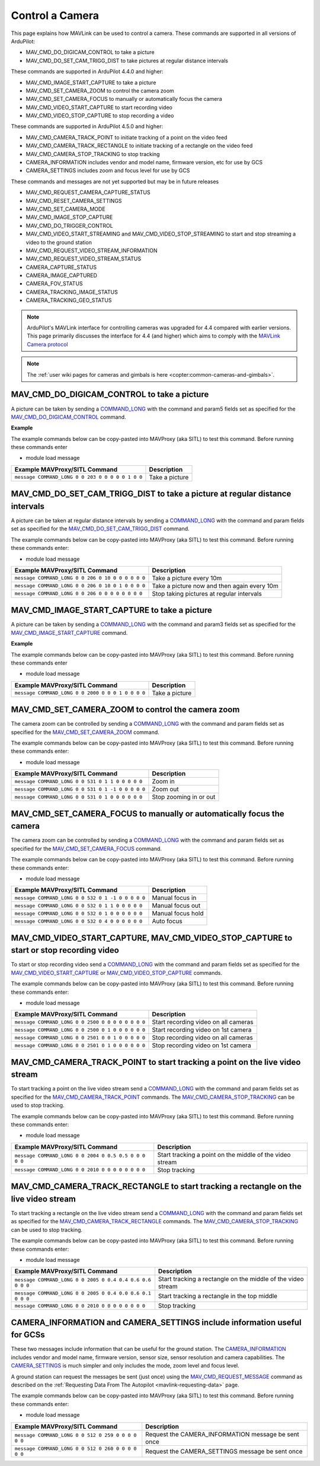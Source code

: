 .. _mavlink-camera:

================
Control a Camera
================

This page explains how MAVLink can be used to control a camera.  These commands are supported in all versions of ArduPilot:

- MAV_CMD_DO_DIGICAM_CONTROL to take a picture
- MAV_CMD_DO_SET_CAM_TRIGG_DIST to take pictures at regular distance intervals

These commands are supported in ArduPilot 4.4.0 and higher:

- MAV_CMD_IMAGE_START_CAPTURE to take a picture
- MAV_CMD_SET_CAMERA_ZOOM to control the camera zoom
- MAV_CMD_SET_CAMERA_FOCUS to manually or automatically focus the camera
- MAV_CMD_VIDEO_START_CAPTURE to start recording video
- MAV_CMD_VIDEO_STOP_CAPTURE to stop recording a video

These commands are supported in ArduPilot 4.5.0 and higher:

- MAV_CMD_CAMERA_TRACK_POINT to initiate tracking of a point on the video feed
- MAV_CMD_CAMERA_TRACK_RECTANGLE to initiate tracking of a rectangle on the video feed
- MAV_CMD_CAMERA_STOP_TRACKING to stop tracking
- CAMERA_INFORMATION includes vendor and model name, firmware version, etc for use by GCS
- CAMERA_SETTINGS includes zoom and focus level for use by GCS

These commands and messages are not yet supported but may be in future releases

- MAV_CMD_REQUEST_CAMERA_CAPTURE_STATUS
- MAV_CMD_RESET_CAMERA_SETTINGS
- MAV_CMD_SET_CAMERA_MODE
- MAV_CMD_IMAGE_STOP_CAPTURE
- MAV_CMD_DO_TRIGGER_CONTROL
- MAV_CMD_VIDEO_START_STREAMING and MAV_CMD_VIDEO_STOP_STREAMING to start and stop streaming a video to the ground station
- MAV_CMD_REQUEST_VIDEO_STREAM_INFORMATION
- MAV_CMD_REQUEST_VIDEO_STREAM_STATUS
- CAMERA_CAPTURE_STATUS
- CAMERA_IMAGE_CAPTURED
- CAMERA_FOV_STATUS
- CAMERA_TRACKING_IMAGE_STATUS
- CAMERA_TRACKING_GEO_STATUS

.. note::

    ArduPilot's MAVLink interface for controlling cameras was upgraded for 4.4 compared with earlier versions. This page primarily discusses the interface for 4.4 (and higher) which aims to comply with the `MAVLink Camera protocol <https://mavlink.io/en/services/camera.html>`__

.. note::

    The :ref:`user wiki pages for cameras and gimbals is here <copter:common-cameras-and-gimbals>`.

MAV_CMD_DO_DIGICAM_CONTROL to take a picture
--------------------------------------------

A picture can be taken by sending a `COMMAND_LONG <https://mavlink.io/en/messages/common.html#COMMAND_LONG>`__ with the command and param5 fields set as specified for the `MAV_CMD_DO_DIGICAM_CONTROL <https://mavlink.io/en/messages/common.html#MAV_CMD_DO_DIGICAM_CONTROL>`__ command.

.. raw:: html

   <table border="1" class="docutils">
   <tbody>
   <tr>
   <th>Command Field</th>
   <th>Type</th>
   <th>Description</th>
   </tr>
   <tr>
   <td><strong>target_system</strong></td>
   <td>uint8_t</td>
   <td>System ID of flight controller or just 0</td>
   </tr>
   <tr>
   <td><strong>target_component</strong></td>
   <td>uint8_t</td>
   <td>Component ID of flight controller or just 0</td>
   </tr>
   <tr>
   <td><strong>command</strong></td>
   <td>uint16_t</td>
   <td>MAV_CMD_DO_DIGICAM_CONTROL=203</td>
   </tr>
   <tr style="color: #c0c0c0">
   <td><strong>confirmation</strong></td>
   <td>uint8_t</td>
   <td>0</td>
   </tr>
   <tr style="color: #c0c0c0">
   <td><strong>param1</strong></td>
   <td>float</td>
   <td>Session Control (unused)</td>
   </tr>
   <tr style="color: #c0c0c0">
   <td><strong>param2</strong></td>
   <td>float</td>
   <td>Zoom Absolute (unused)</td>
   </tr>
   <tr style="color: #c0c0c0">
   <td><strong>param3</strong></td>
   <td>float</td>
   <td>Zoom Relative (unused)</td>
   </tr>
   <tr style="color: #c0c0c0">
   <td><strong>param4</strong></td>
   <td>float</td>
   <td>Focus (unused)</td>
   </tr>
   <tr>
   <td><strong>param5</strong></td>
   <td>float</td>
   <td>Shoot Command=1</td>
   </tr>
   <tr style="color: #c0c0c0">
   <td><strong>param6</strong></td>
   <td>float</td>
   <td>Command Identify (unused)</td>
   </tr>
   <tr style="color: #c0c0c0">
   <td><strong>param7</strong></td>
   <td>float</td>
   <td>Shot ID (unused)</td>
   </tr>
   </tbody>
   </table>

**Example**

The example commands below can be copy-pasted into MAVProxy (aka SITL) to test this command.  Before running these commands enter

- module load message

+------------------------------------------------------+---------------------------------+
| Example MAVProxy/SITL Command                        | Description                     |
+======================================================+=================================+
| ``message COMMAND_LONG 0 0 203 0 0 0 0 0 1 0 0``     | Take a picture                  |
+------------------------------------------------------+---------------------------------+

MAV_CMD_DO_SET_CAM_TRIGG_DIST to take a picture at regular distance intervals
-----------------------------------------------------------------------------

A picture can be taken at regular distance intervals by sending a `COMMAND_LONG <https://mavlink.io/en/messages/common.html#COMMAND_LONG>`__ with the command and param fields set as specified for the `MAV_CMD_DO_SET_CAM_TRIGG_DIST <https://mavlink.io/en/messages/common.html#MAV_CMD_DO_SET_CAM_TRIGG_DIST>`__ command.

.. raw:: html

   <table border="1" class="docutils">
   <tbody>
   <tr>
   <th>Command Field</th>
   <th>Type</th>
   <th>Description</th>
   </tr>
   <tr>
   <td><strong>target_system</strong></td>
   <td>uint8_t</td>
   <td>System ID of flight controller or just 0</td>
   </tr>
   <tr>
   <td><strong>target_component</strong></td>
   <td>uint8_t</td>
   <td>Component ID of flight controller or just 0</td>
   </tr>
   <tr>
   <td><strong>command</strong></td>
   <td>uint16_t</td>
   <td>MAV_CMD_DO_SET_CAM_TRIGG_DIST=206</td>
   </tr>
   <tr style="color: #c0c0c0">
   <td><strong>confirmation</strong></td>
   <td>uint8_t</td>
   <td>0</td>
   </tr>
   <tr>
   <td><strong>param1</strong></td>
   <td>float</td>
   <td>Distance in meters or 0 to stop triggering</td>
   </tr>
   <tr style="color: #c0c0c0">
   <td><strong>param2</strong></td>
   <td>float</td>
   <td>Shutter (unused)</td>
   </tr>
   <tr>
   <td><strong>param3</strong></td>
   <td>float</td>
   <td>Trigger camera once immediately. (0 = no trigger now, 1 = trigger now)</td>
   </tr>
   <tr style="color: #c0c0c0">
   <td><strong>param4</strong></td>
   <td>float</td>
   <td>unused</td>
   </tr>
   <tr style="color: #c0c0c0">
   <td><strong>param5</strong></td>
   <td>float</td>
   <td>unused</td>
   </tr>
   <tr style="color: #c0c0c0">
   <td><strong>param6</strong></td>
   <td>float</td>
   <td>unused</td>
   </tr>
   <tr style="color: #c0c0c0">
   <td><strong>param7</strong></td>
   <td>float</td>
   <td>unused</td>
   </tr>
   </tbody>
   </table>

The example commands below can be copy-pasted into MAVProxy (aka SITL) to test this command.  Before running these commands enter:

- module load message

+----------------------------------------------------+---------------------------------------------+
| Example MAVProxy/SITL Command                      | Description                                 |
+====================================================+=============================================+
| ``message COMMAND_LONG 0 0 206 0 10 0 0 0 0 0 0``  | Take a picture every 10m                    |
+----------------------------------------------------+---------------------------------------------+
| ``message COMMAND_LONG 0 0 206 0 10 0 1 0 0 0 0``  | Take a picture now and then again every 10m |
+----------------------------------------------------+---------------------------------------------+
| ``message COMMAND_LONG 0 0 206 0 0 0 0 0 0 0 0``   | Stop taking pictures at regular intervals   |
+----------------------------------------------------+---------------------------------------------+

MAV_CMD_IMAGE_START_CAPTURE to take a picture
---------------------------------------------

A picture can be taken by sending a `COMMAND_LONG <https://mavlink.io/en/messages/common.html#COMMAND_LONG>`__ with the command and param3 fields set as specified for the `MAV_CMD_IMAGE_START_CAPTURE <https://mavlink.io/en/messages/common.html#MAV_CMD_IMAGE_START_CAPTURE>`__ command.

.. raw:: html

   <table border="1" class="docutils">
   <tbody>
   <tr>
   <th>Command Field</th>
   <th>Type</th>
   <th>Description</th>
   </tr>
   <tr>
   <td><strong>target_system</strong></td>
   <td>uint8_t</td>
   <td>System ID of flight controller or just 0</td>
   </tr>
   <tr>
   <td><strong>target_component</strong></td>
   <td>uint8_t</td>
   <td>Component ID of flight controller or just 0</td>
   </tr>
   <tr>
   <td><strong>command</strong></td>
   <td>uint16_t</td>
   <td>MAV_CMD_IMAGE_START_CAPTURE=2000</td>
   </tr>
   <tr style="color: #c0c0c0">
   <td><strong>confirmation</strong></td>
   <td>uint8_t</td>
   <td>0</td>
   </tr>
   <tr style="color: #c0c0c0">
   <td><strong>param1</strong></td>
   <td>float</td>
   <td>unused</td>
   </tr>
   <tr style="color: #c0c0c0">
   <td><strong>param2</strong></td>
   <td>float</td>
   <td>Interval=0 (unsupported)</td>
   </tr>
   <tr>
   <td><strong>param3</strong></td>
   <td>float</td>
   <td>Total Images=1 (multiple images not supported)</td>
   </tr>
   <tr style="color: #c0c0c0">
   <td><strong>param4</strong></td>
   <td>float</td>
   <td>Sequence Number (unsupported)</td>
   </tr>
   <tr style="color: #c0c0c0">
   <td><strong>param5</strong></td>
   <td>float</td>
   <td>Sequence Number (unsupported)</td>
   </tr>
   <tr style="color: #c0c0c0">
   <td><strong>param6</strong></td>
   <td>float</td>
   <td>unused</td>
   </tr>
   <tr style="color: #c0c0c0">
   <td><strong>param7</strong></td>
   <td>float</td>
   <td>unused</td>
   </tr>
   </tbody>
   </table>

**Example**

The example commands below can be copy-pasted into MAVProxy (aka SITL) to test this command.  Before running these commands enter

- module load message

+------------------------------------------------------+---------------------------------+
| Example MAVProxy/SITL Command                        | Description                     |
+======================================================+=================================+
| ``message COMMAND_LONG 0 0 2000 0 0 0 1 0 0 0 0``    | Take a picture                  |
+------------------------------------------------------+---------------------------------+

MAV_CMD_SET_CAMERA_ZOOM to control the camera zoom
--------------------------------------------------

The camera zoom can be controlled by sending a `COMMAND_LONG <https://mavlink.io/en/messages/common.html#COMMAND_LONG>`__ with the command and param fields set as specified for the `MAV_CMD_SET_CAMERA_ZOOM <https://mavlink.io/en/messages/common.html#MAV_CMD_SET_CAMERA_ZOOM>`__ command.

.. raw:: html

   <table border="1" class="docutils">
   <tbody>
   <tr>
   <th>Command Field</th>
   <th>Type</th>
   <th>Description</th>
   </tr>
   <tr>
   <td><strong>target_system</strong></td>
   <td>uint8_t</td>
   <td>System ID of flight controller or just 0</td>
   </tr>
   <tr>
   <td><strong>target_component</strong></td>
   <td>uint8_t</td>
   <td>Component ID of flight controller or just 0</td>
   </tr>
   <tr>
   <td><strong>command</strong></td>
   <td>uint16_t</td>
   <td>MAV_CMD_SET_CAMERA_ZOOM=531</td>
   </tr>
   <tr style="color: #c0c0c0">
   <td><strong>confirmation</strong></td>
   <td>uint8_t</td>
   <td>0</td>
   </tr>
   <tr>
   <td><strong>param1</strong></td>
   <td>float</td>
   <td>Zoom Type=1 (step=0, continous=1, range=2, focal length=3)</td>
   </tr>
   <tr>
   <td><strong>param2</strong></td>
   <td>float</td>
   <td>Zoom Value (zoom in=1, zoom out=-1, stop=0)</td>
   </tr>
   <tr style="color: #c0c0c0">
   <td><strong>param3</strong></td>
   <td>float</td>
   <td>unused</td>
   </tr>
   <tr style="color: #c0c0c0">
   <td><strong>param4</strong></td>
   <td>float</td>
   <td>unused</td>
   </tr>
   <tr style="color: #c0c0c0">
   <td><strong>param5</strong></td>
   <td>float</td>
   <td>unused</td>
   </tr>
   <tr style="color: #c0c0c0">
   <td><strong>param6</strong></td>
   <td>float</td>
   <td>unused</td>
   </tr>
   <tr style="color: #c0c0c0">
   <td><strong>param7</strong></td>
   <td>float</td>
   <td>unused</td>
   </tr>
   </tbody>
   </table>

The example commands below can be copy-pasted into MAVProxy (aka SITL) to test this command.  Before running these commands enter:

- module load message

+----------------------------------------------------+---------------------------------------------+
| Example MAVProxy/SITL Command                      | Description                                 |
+====================================================+=============================================+
| ``message COMMAND_LONG 0 0 531 0 1 1 0 0 0 0 0``   | Zoom in                                     |
+----------------------------------------------------+---------------------------------------------+
| ``message COMMAND_LONG 0 0 531 0 1 -1 0 0 0 0 0``  | Zoom out                                    |
+----------------------------------------------------+---------------------------------------------+
| ``message COMMAND_LONG 0 0 531 0 1 0 0 0 0 0 0``   | Stop zooming in or out                      |
+----------------------------------------------------+---------------------------------------------+

MAV_CMD_SET_CAMERA_FOCUS to manually or automatically focus the camera
----------------------------------------------------------------------

The camera zoom can be controlled by sending a `COMMAND_LONG <https://mavlink.io/en/messages/common.html#COMMAND_LONG>`__ with the command and param fields set as specified for the `MAV_CMD_SET_CAMERA_FOCUS <https://mavlink.io/en/messages/common.html#MAV_CMD_SET_CAMERA_FOCUS>`__ command.

.. raw:: html

   <table border="1" class="docutils">
   <tbody>
   <tr>
   <th>Command Field</th>
   <th>Type</th>
   <th>Description</th>
   </tr>
   <tr>
   <td><strong>target_system</strong></td>
   <td>uint8_t</td>
   <td>System ID of flight controller or just 0</td>
   </tr>
   <tr>
   <td><strong>target_component</strong></td>
   <td>uint8_t</td>
   <td>Component ID of flight controller or just 0</td>
   </tr>
   <tr>
   <td><strong>command</strong></td>
   <td>uint16_t</td>
   <td>MAV_CMD_SET_CAMERA_FOCUS=532</td>
   </tr>
   <tr style="color: #c0c0c0">
   <td><strong>confirmation</strong></td>
   <td>uint8_t</td>
   <td>0</td>
   </tr>
   <tr>
   <td><strong>param1</strong></td>
   <td>float</td>
   <td>Focus Type=1 OR 4 (step=0, continous=1, range=2, meters=3, auto=4, auto single=5, auto continuous=6)</td>
   </tr>
   <tr>
   <td><strong>param2</strong></td>
   <td>float</td>
   <td>Focus Value (focus in=-1, focus out=1, hold=0)</td>
   </tr>
   <tr style="color: #c0c0c0">
   <td><strong>param3</strong></td>
   <td>float</td>
   <td>unused</td>
   </tr>
   <tr style="color: #c0c0c0">
   <td><strong>param4</strong></td>
   <td>float</td>
   <td>unused</td>
   </tr>
   <tr style="color: #c0c0c0">
   <td><strong>param5</strong></td>
   <td>float</td>
   <td>unused</td>
   </tr>
   <tr style="color: #c0c0c0">
   <td><strong>param6</strong></td>
   <td>float</td>
   <td>unused</td>
   </tr>
   <tr style="color: #c0c0c0">
   <td><strong>param7</strong></td>
   <td>float</td>
   <td>unused</td>
   </tr>
   </tbody>
   </table>

The example commands below can be copy-pasted into MAVProxy (aka SITL) to test this command.  Before running these commands enter:

- module load message

+----------------------------------------------------+---------------------------------------------+
| Example MAVProxy/SITL Command                      | Description                                 |
+====================================================+=============================================+
| ``message COMMAND_LONG 0 0 532 0 1 -1 0 0 0 0 0``  | Manual focus in                             |
+----------------------------------------------------+---------------------------------------------+
| ``message COMMAND_LONG 0 0 532 0 1 1 0 0 0 0 0``   | Manual focus out                            |
+----------------------------------------------------+---------------------------------------------+
| ``message COMMAND_LONG 0 0 532 0 1 0 0 0 0 0 0``   | Manual focus hold                           |
+----------------------------------------------------+---------------------------------------------+
| ``message COMMAND_LONG 0 0 532 0 4 0 0 0 0 0 0``   | Auto focus                                  |
+----------------------------------------------------+---------------------------------------------+

MAV_CMD_VIDEO_START_CAPTURE, MAV_CMD_VIDEO_STOP_CAPTURE to start or stop recording video
----------------------------------------------------------------------------------------

To start or stop recording video send a `COMMAND_LONG <https://mavlink.io/en/messages/common.html#COMMAND_LONG>`__ with the command and param fields set as specified for the `MAV_CMD_VIDEO_START_CAPTURE <https://mavlink.io/en/messages/common.html#MAV_CMD_VIDEO_START_CAPTURE>`__ or `MAV_CMD_VIDEO_STOP_CAPTURE <https://mavlink.io/en/messages/common.html#MAV_CMD_VIDEO_STOP_CAPTURE>`__ commands.

.. raw:: html

   <table border="1" class="docutils">
   <tbody>
   <tr>
   <th>Command Field</th>
   <th>Type</th>
   <th>Description</th>
   </tr>
   <tr>
   <td><strong>target_system</strong></td>
   <td>uint8_t</td>
   <td>System ID of flight controller or just 0</td>
   </tr>
   <tr>
   <td><strong>target_component</strong></td>
   <td>uint8_t</td>
   <td>Component ID of flight controller or just 0</td>
   </tr>
   <tr>
   <td><strong>command</strong></td>
   <td>uint16_t</td>
   <td>MAV_CMD_VIDEO_START_CAPTURE=2500, MAV_CMD_VIDEO_STOP_CAPTURE=2501</td>
   </tr>
   <tr style="color: #c0c0c0">
   <td><strong>confirmation</strong></td>
   <td>uint8_t</td>
   <td>0</td>
   </tr>
   <tr>
   <td><strong>param1</strong></td>
   <td>float</td>
   <td>Stream ID (All=0, 1st camera=1, 2nd camera=2)</td>
   </tr>
   <tr style="color: #c0c0c0">
   <td><strong>param2</strong></td>
   <td>float</td>
   <td>Status Frequency (unused)</td>
   </tr>
   <tr style="color: #c0c0c0">
   <td><strong>param3</strong></td>
   <td>float</td>
   <td>unused</td>
   </tr>
   <tr style="color: #c0c0c0">
   <td><strong>param4</strong></td>
   <td>float</td>
   <td>unused</td>
   </tr>
   <tr style="color: #c0c0c0">
   <td><strong>param5</strong></td>
   <td>float</td>
   <td>unused</td>
   </tr>
   <tr style="color: #c0c0c0">
   <td><strong>param6</strong></td>
   <td>float</td>
   <td>unused</td>
   </tr>
   <tr style="color: #c0c0c0">
   <td><strong>param7</strong></td>
   <td>float</td>
   <td>unused</td>
   </tr>
   </tbody>
   </table>

The example commands below can be copy-pasted into MAVProxy (aka SITL) to test this command.  Before running these commands enter:

- module load message

+----------------------------------------------------+---------------------------------------------+
| Example MAVProxy/SITL Command                      | Description                                 |
+====================================================+=============================================+
| ``message COMMAND_LONG 0 0 2500 0 0 0 0 0 0 0 0``  | Start recording video on all cameras        |
+----------------------------------------------------+---------------------------------------------+
| ``message COMMAND_LONG 0 0 2500 0 1 0 0 0 0 0 0``  | Start recording video on 1st camera         |
+----------------------------------------------------+---------------------------------------------+
| ``message COMMAND_LONG 0 0 2501 0 0 1 0 0 0 0 0``  | Stop recording video on all cameras         |
+----------------------------------------------------+---------------------------------------------+
| ``message COMMAND_LONG 0 0 2501 0 1 0 0 0 0 0 0``  | Stop recording video on 1st camera          |
+----------------------------------------------------+---------------------------------------------+

MAV_CMD_CAMERA_TRACK_POINT to start tracking a point on the live video stream
-----------------------------------------------------------------------------

To start tracking a point on the live video stream send a `COMMAND_LONG <https://mavlink.io/en/messages/common.html#COMMAND_LONG>`__ with the command and param fields set as specified for the `MAV_CMD_CAMERA_TRACK_POINT <https://mavlink.io/en/messages/common.html#MAV_CMD_CAMERA_TRACK_POINT>`__ commands.  The `MAV_CMD_CAMERA_STOP_TRACKING <https://mavlink.io/en/messages/common.html#MAV_CMD_CAMERA_STOP_TRACKING>`__ can be used to stop tracking.

.. raw:: html

   <table border="1" class="docutils">
   <tbody>
   <tr>
   <th>Command Field</th>
   <th>Type</th>
   <th>Description</th>
   </tr>
   <tr>
   <td><strong>target_system</strong></td>
   <td>uint8_t</td>
   <td>System ID of flight controller or just 0</td>
   </tr>
   <tr>
   <td><strong>target_component</strong></td>
   <td>uint8_t</td>
   <td>Component ID of flight controller or just 0</td>
   </tr>
   <tr>
   <td><strong>command</strong></td>
   <td>uint16_t</td>
   <td>MAV_CMD_CAMERA_TRACK_POINT=2004</td>
   </tr>
   <tr style="color: #c0c0c0">
   <td><strong>confirmation</strong></td>
   <td>uint8_t</td>
   <td>0</td>
   </tr>
   <tr>
   <td><strong>param1</strong></td>
   <td>float</td>
   <td>Point X (0 to 1, 0 is left, 1 is right)</td>
   </tr>
   <tr>
   <td><strong>param2</strong></td>
   <td>float</td>
   <td>Point Y (0 to 1, 0 is top, 1 is bottom)</td>
   </tr>
   <tr style="color: #c0c0c0">
   <td><strong>param3</strong></td>
   <td>float</td>
   <td>Radius (unused)</td>
   </tr>
   <tr style="color: #c0c0c0">
   <td><strong>param4</strong></td>
   <td>float</td>
   <td>unused</td>
   </tr>
   <tr style="color: #c0c0c0">
   <td><strong>param5</strong></td>
   <td>float</td>
   <td>unused</td>
   </tr>
   <tr style="color: #c0c0c0">
   <td><strong>param6</strong></td>
   <td>float</td>
   <td>unused</td>
   </tr>
   <tr style="color: #c0c0c0">
   <td><strong>param7</strong></td>
   <td>float</td>
   <td>unused</td>
   </tr>
   </tbody>
   </table>

The example commands below can be copy-pasted into MAVProxy (aka SITL) to test this command.  Before running these commands enter:

- module load message

+--------------------------------------------------------+----------------------------------------------------------+
| Example MAVProxy/SITL Command                          | Description                                              |
+========================================================+==========================================================+
| ``message COMMAND_LONG 0 0 2004 0 0.5 0.5 0 0 0 0 0``  | Start tracking a point on the middle of the video stream |
+--------------------------------------------------------+----------------------------------------------------------+
| ``message COMMAND_LONG 0 0 2010 0 0 0 0 0 0 0 0``      | Stop tracking                                            |
+--------------------------------------------------------+----------------------------------------------------------+

MAV_CMD_CAMERA_TRACK_RECTANGLE to start tracking a rectangle on the live video stream
-------------------------------------------------------------------------------------

To start tracking a rectangle on the live video stream send a `COMMAND_LONG <https://mavlink.io/en/messages/common.html#COMMAND_LONG>`__ with the command and param fields set as specified for the `MAV_CMD_CAMERA_TRACK_RECTANGLE <https://mavlink.io/en/messages/common.html#MAV_CMD_CAMERA_TRACK_RECTANGLE>`__ commands.  The `MAV_CMD_CAMERA_STOP_TRACKING <https://mavlink.io/en/messages/common.html#MAV_CMD_CAMERA_STOP_TRACKING>`__ can be used to stop tracking.

.. raw:: html

   <table border="1" class="docutils">
   <tbody>
   <tr>
   <th>Command Field</th>
   <th>Type</th>
   <th>Description</th>
   </tr>
   <tr>
   <td><strong>target_system</strong></td>
   <td>uint8_t</td>
   <td>System ID of flight controller or just 0</td>
   </tr>
   <tr>
   <td><strong>target_component</strong></td>
   <td>uint8_t</td>
   <td>Component ID of flight controller or just 0</td>
   </tr>
   <tr>
   <td><strong>command</strong></td>
   <td>uint16_t</td>
   <td>MAV_CMD_CAMERA_TRACK_RECTANGLE=2005</td>
   </tr>
   <tr style="color: #c0c0c0">
   <td><strong>confirmation</strong></td>
   <td>uint8_t</td>
   <td>0</td>
   </tr>
   <tr>
   <td><strong>param1</strong></td>
   <td>float</td>
   <td>Top Left X (0 to 1, 0 is left, 1 is right)</td>
   </tr>
   <tr>
   <td><strong>param2</strong></td>
   <td>float</td>
   <td>Point Y (0 to 1, 0 is top, 1 is bottom)</td>
   </tr>
   <tr>
   <td><strong>param3</strong></td>
   <td>float</td>
   <td>Bottom Right X (0 to 1, 0 is left, 1 is right)</td>
   </tr>
   <tr>
   <td><strong>param4</strong></td>
   <td>float</td>
   <td>Bottom Right Y (0 to 1, 0 is top, 1 is bottom)</td>
   </tr>
   <tr style="color: #c0c0c0">
   <td><strong>param5</strong></td>
   <td>float</td>
   <td>unused</td>
   </tr>
   <tr style="color: #c0c0c0">
   <td><strong>param6</strong></td>
   <td>float</td>
   <td>unused</td>
   </tr>
   <tr style="color: #c0c0c0">
   <td><strong>param7</strong></td>
   <td>float</td>
   <td>unused</td>
   </tr>
   </tbody>
   </table>

The example commands below can be copy-pasted into MAVProxy (aka SITL) to test this command.  Before running these commands enter:

- module load message

+-----------------------------------------------------------+--------------------------------------------------------------+
| Example MAVProxy/SITL Command                             | Description                                                  |
+===========================================================+==============================================================+
| ``message COMMAND_LONG 0 0 2005 0 0.4 0.4 0.6 0.6 0 0 0`` | Start tracking a rectangle on the middle of the video stream |
+-----------------------------------------------------------+--------------------------------------------------------------+
| ``message COMMAND_LONG 0 0 2005 0 0.4 0.0 0.6 0.1 0 0 0`` | Start tracking a rectangle in the top middle                 |
+-----------------------------------------------------------+--------------------------------------------------------------+
| ``message COMMAND_LONG 0 0 2010 0 0 0 0 0 0 0 0``         | Stop tracking                                                |
+-----------------------------------------------------------+--------------------------------------------------------------+

CAMERA_INFORMATION and CAMERA_SETTINGS include information useful for GCSs
--------------------------------------------------------------------------

These two messages include information that can be useful for the ground station.  The `CAMERA_INFORMATION <https://mavlink.io/en/messages/common.html#CAMERA_INFORMATION>`__ includes vendor and model name, firmware version, sensor size, sensor resolution and camera capabilities.  The `CAMERA_SETTINGS <https://mavlink.io/en/messages/common.html#CAMERA_SETTINGS>`__ is much simpler and only includes the mode, zoom level and focus level.

A ground station can request the messages be sent (just once) using the `MAV_CMD_REQUEST_MESSAGE  <https://mavlink.io/en/messages/common.html#MAV_CMD_REQUEST_MESSAGE>`__ command as described on the :ref:`Requesting Data From The Autopilot <mavlink-requesting-data>` page.

The example commands below can be copy-pasted into MAVProxy (aka SITL) to test this command.  Before running these commands enter:

- module load message

+----------------------------------------------------+-----------------------------------------------------+
| Example MAVProxy/SITL Command                      | Description                                         |
+====================================================+=====================================================+
| ``message COMMAND_LONG 0 0 512 0 259 0 0 0 0 0 0`` | Request the CAMERA_INFORMATION message be sent once |
+----------------------------------------------------+-----------------------------------------------------+
| ``message COMMAND_LONG 0 0 512 0 260 0 0 0 0 0 0`` | Request the CAMERA_SETTINGS message be sent once    |
+----------------------------------------------------+-----------------------------------------------------+
